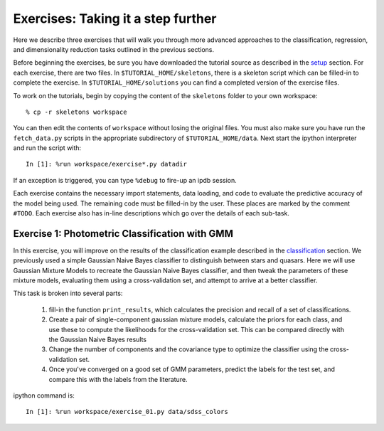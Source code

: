 .. _astronomy_exercises

===================================
Exercises: Taking it a step further
===================================

Here we describe three exercises that will walk you through more advanced
approaches to the classification, regression, and dimensionality reduction
tasks outlined in the previous sections.

Before beginning the exercises, be sure you have downloaded the tutorial
source as described in the `setup <setup.html>`_ section.
For each exercise, there are two files.  In ``$TUTORIAL_HOME/skeletons``,
there is a skeleton script which can be filled-in to complete the exercise.
In ``$TUTORIAL_HOME/solutions`` you can find a completed version of the
exercise files.

To work on the tutorials, begin by copying the content of the ``skeletons``
folder to your own workspace::

    % cp -r skeletons workspace

You can then edit the contents of ``workspace`` without losing the original
files.  You must also make sure you have run the ``fetch_data.py`` scripts
in the appropriate subdirectory of ``$TUTORIAL_HOME/data``.
Next start the ipython interpreter and run the script with::

    In [1]: %run workspace/exercise*.py datadir

If an exception is triggered, you can type ``%debug`` to fire-up an ipdb
session.  

Each exercise contains the necessary import statements, data loading, and code
to evaluate the predictive accuracy of the model being used.  The remaining
code must be filled-in by the user.  These places are marked by the comment
``#TODO``.  Each exercise also has in-line descriptions which go over the
details of each sub-task.


Exercise 1: Photometric Classification with GMM
-----------------------------------------------

In this exercise, you will improve on the results of the classification
example described in the `classification <classification.html>`_ section.
We previously used a simple Gaussian Naive Bayes classifier to distinguish
between stars and quasars.  Here we will use Gaussian Mixture Models
to recreate the Gaussian Naive Bayes classifier, and then tweak the
parameters of these mixture models, evaluating them using a cross-validation
set, and attempt to arrive at a better classifier.

This task is broken into several parts:

    1. fill-in the function ``print_results``, which calculates the precision
       and recall of a set of classifications.

    2. Create a pair of single-component gaussian mixture models,
       calculate the priors for each class, and use these to compute the
       likelihoods for the cross-validation set.  This can be compared
       directly with the Gaussian Naive Bayes results

    3. Change the number of components and the covariance type to optimize
       the classifier using the cross-validation set.

    4. Once you've converged on a good set of GMM parameters, predict the
       labels for the test set, and compare this with the labels from the
       literature.

ipython command is::

    In [1]: %run workspace/exercise_01.py data/sdss_colors
